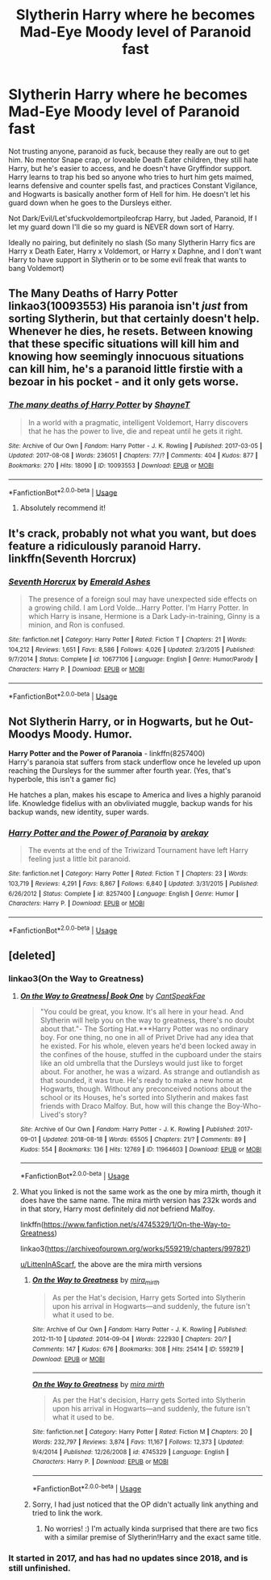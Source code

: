 #+TITLE: Slytherin Harry where he becomes Mad-Eye Moody level of Paranoid fast

* Slytherin Harry where he becomes Mad-Eye Moody level of Paranoid fast
:PROPERTIES:
:Author: LittenInAScarf
:Score: 86
:DateUnix: 1591368465.0
:DateShort: 2020-Jun-05
:FlairText: Request
:END:
Not trusting anyone, paranoid as fuck, because they really are out to get him. No mentor Snape crap, or loveable Death Eater children, they still hate Harry, but he's easier to access, and he doesn't have Gryffindor support. Harry learns to trap his bed so anyone who tries to hurt him gets maimed, learns defensive and counter spells fast, and practices Constant Vigilance, and Hogwarts is basically another form of Hell for him. He doesn't let his guard down when he goes to the Dursleys either.

Not Dark/Evil/Let'sfuckvoldemortpileofcrap Harry, but Jaded, Paranoid, If I let my guard down I'll die so my guard is NEVER down sort of Harry.

Ideally no pairing, but definitely no slash (So many Slytherin Harry fics are Harry x Death Eater, Harry x Voldemort, or Harry x Daphne, and I don't want Harry to have support in Slytherin or to be some evil freak that wants to bang Voldemort)


** The Many Deaths of Harry Potter linkao3(10093553) His paranoia isn't /just/ from sorting Slytherin, but that certainly doesn't help. Whenever he dies, he resets. Between knowing that these specific situations will kill him and knowing how seemingly innocuous situations can kill him, he's a paranoid little firstie with a bezoar in his pocket - and it only gets worse.
:PROPERTIES:
:Author: RookRider
:Score: 39
:DateUnix: 1591375332.0
:DateShort: 2020-Jun-05
:END:

*** [[https://archiveofourown.org/works/10093553][*/The many deaths of Harry Potter/*]] by [[https://www.archiveofourown.org/users/ShayneT/pseuds/ShayneT][/ShayneT/]]

#+begin_quote
  In a world with a pragmatic, intelligent Voldemort, Harry discovers that he has the power to live, die and repeat until he gets it right.
#+end_quote

^{/Site/:} ^{Archive} ^{of} ^{Our} ^{Own} ^{*|*} ^{/Fandom/:} ^{Harry} ^{Potter} ^{-} ^{J.} ^{K.} ^{Rowling} ^{*|*} ^{/Published/:} ^{2017-03-05} ^{*|*} ^{/Updated/:} ^{2017-08-08} ^{*|*} ^{/Words/:} ^{236051} ^{*|*} ^{/Chapters/:} ^{77/?} ^{*|*} ^{/Comments/:} ^{404} ^{*|*} ^{/Kudos/:} ^{877} ^{*|*} ^{/Bookmarks/:} ^{270} ^{*|*} ^{/Hits/:} ^{18090} ^{*|*} ^{/ID/:} ^{10093553} ^{*|*} ^{/Download/:} ^{[[https://archiveofourown.org/downloads/10093553/The%20many%20deaths%20of%20Harry.epub?updated_at=1578153531][EPUB]]} ^{or} ^{[[https://archiveofourown.org/downloads/10093553/The%20many%20deaths%20of%20Harry.mobi?updated_at=1578153531][MOBI]]}

--------------

*FanfictionBot*^{2.0.0-beta} | [[https://github.com/tusing/reddit-ffn-bot/wiki/Usage][Usage]]
:PROPERTIES:
:Author: FanfictionBot
:Score: 10
:DateUnix: 1591375345.0
:DateShort: 2020-Jun-05
:END:

**** Absolutely recommend it!
:PROPERTIES:
:Author: BookAddiction1
:Score: 7
:DateUnix: 1591389269.0
:DateShort: 2020-Jun-06
:END:


** It's crack, probably not what you want, but does feature a ridiculously paranoid Harry.\\
linkffn(Seventh Horcrux)
:PROPERTIES:
:Author: HeirGaunt
:Score: 3
:DateUnix: 1591403248.0
:DateShort: 2020-Jun-06
:END:

*** [[https://www.fanfiction.net/s/10677106/1/][*/Seventh Horcrux/*]] by [[https://www.fanfiction.net/u/4112736/Emerald-Ashes][/Emerald Ashes/]]

#+begin_quote
  The presence of a foreign soul may have unexpected side effects on a growing child. I am Lord Volde...Harry Potter. I'm Harry Potter. In which Harry is insane, Hermione is a Dark Lady-in-training, Ginny is a minion, and Ron is confused.
#+end_quote

^{/Site/:} ^{fanfiction.net} ^{*|*} ^{/Category/:} ^{Harry} ^{Potter} ^{*|*} ^{/Rated/:} ^{Fiction} ^{T} ^{*|*} ^{/Chapters/:} ^{21} ^{*|*} ^{/Words/:} ^{104,212} ^{*|*} ^{/Reviews/:} ^{1,651} ^{*|*} ^{/Favs/:} ^{8,586} ^{*|*} ^{/Follows/:} ^{4,026} ^{*|*} ^{/Updated/:} ^{2/3/2015} ^{*|*} ^{/Published/:} ^{9/7/2014} ^{*|*} ^{/Status/:} ^{Complete} ^{*|*} ^{/id/:} ^{10677106} ^{*|*} ^{/Language/:} ^{English} ^{*|*} ^{/Genre/:} ^{Humor/Parody} ^{*|*} ^{/Characters/:} ^{Harry} ^{P.} ^{*|*} ^{/Download/:} ^{[[http://www.ff2ebook.com/old/ffn-bot/index.php?id=10677106&source=ff&filetype=epub][EPUB]]} ^{or} ^{[[http://www.ff2ebook.com/old/ffn-bot/index.php?id=10677106&source=ff&filetype=mobi][MOBI]]}

--------------

*FanfictionBot*^{2.0.0-beta} | [[https://github.com/tusing/reddit-ffn-bot/wiki/Usage][Usage]]
:PROPERTIES:
:Author: FanfictionBot
:Score: 2
:DateUnix: 1591403270.0
:DateShort: 2020-Jun-06
:END:


** Not Slytherin Harry, or in Hogwarts, but he Out-Moodys Moody. Humor.

*Harry Potter and the Power of Paranoia* - linkffn(8257400)\\
Harry's paranoia stat suffers from stack underflow once he leveled up upon reaching the Dursleys for the summer after fourth year. (Yes, that's hyperbole, this isn't a gamer fic)

He hatches a plan, makes his escape to America and lives a highly paranoid life. Knowledge fidelius with an obvliviated muggle, backup wands for his backup wands, new identity, super wards.
:PROPERTIES:
:Author: Nyanmaru_San
:Score: 2
:DateUnix: 1591432459.0
:DateShort: 2020-Jun-06
:END:

*** [[https://www.fanfiction.net/s/8257400/1/][*/Harry Potter and the Power of Paranoia/*]] by [[https://www.fanfiction.net/u/2712218/arekay][/arekay/]]

#+begin_quote
  The events at the end of the Triwizard Tournament have left Harry feeling just a little bit paranoid.
#+end_quote

^{/Site/:} ^{fanfiction.net} ^{*|*} ^{/Category/:} ^{Harry} ^{Potter} ^{*|*} ^{/Rated/:} ^{Fiction} ^{T} ^{*|*} ^{/Chapters/:} ^{23} ^{*|*} ^{/Words/:} ^{103,719} ^{*|*} ^{/Reviews/:} ^{4,291} ^{*|*} ^{/Favs/:} ^{8,867} ^{*|*} ^{/Follows/:} ^{6,840} ^{*|*} ^{/Updated/:} ^{3/31/2015} ^{*|*} ^{/Published/:} ^{6/26/2012} ^{*|*} ^{/Status/:} ^{Complete} ^{*|*} ^{/id/:} ^{8257400} ^{*|*} ^{/Language/:} ^{English} ^{*|*} ^{/Genre/:} ^{Humor} ^{*|*} ^{/Characters/:} ^{Harry} ^{P.} ^{*|*} ^{/Download/:} ^{[[http://www.ff2ebook.com/old/ffn-bot/index.php?id=8257400&source=ff&filetype=epub][EPUB]]} ^{or} ^{[[http://www.ff2ebook.com/old/ffn-bot/index.php?id=8257400&source=ff&filetype=mobi][MOBI]]}

--------------

*FanfictionBot*^{2.0.0-beta} | [[https://github.com/tusing/reddit-ffn-bot/wiki/Usage][Usage]]
:PROPERTIES:
:Author: FanfictionBot
:Score: 1
:DateUnix: 1591432468.0
:DateShort: 2020-Jun-06
:END:


** [deleted]
:PROPERTIES:
:Score: 3
:DateUnix: 1591375333.0
:DateShort: 2020-Jun-05
:END:

*** linkao3(On the Way to Greatness)
:PROPERTIES:
:Author: ThePurityofChaos
:Score: 1
:DateUnix: 1591381145.0
:DateShort: 2020-Jun-05
:END:

**** [[https://archiveofourown.org/works/11964603][*/On the Way to Greatness| Book One/*]] by [[https://www.archiveofourown.org/users/CantSpeakFae/pseuds/CantSpeakFae][/CantSpeakFae/]]

#+begin_quote
  "You could be great, you know. It's all here in your head. And Slytherin will help you on the way to greatness, there's no doubt about that."- The Sorting Hat.***Harry Potter was no ordinary boy. For one thing, no one in all of Privet Drive had any idea that he existed. For his whole, eleven years he'd been locked away in the confines of the house, stuffed in the cupboard under the stairs like an old umbrella that the Dursleys would just like to forget about. For another, he was a wizard. As strange and outlandish as that sounded, it was true. He's ready to make a new home at Hogwarts, though. Without any preconceived notions about the school or its Houses, he's sorted into Slytherin and makes fast friends with Draco Malfoy. But, how will this change the Boy-Who-Lived's story?
#+end_quote

^{/Site/:} ^{Archive} ^{of} ^{Our} ^{Own} ^{*|*} ^{/Fandom/:} ^{Harry} ^{Potter} ^{-} ^{J.} ^{K.} ^{Rowling} ^{*|*} ^{/Published/:} ^{2017-09-01} ^{*|*} ^{/Updated/:} ^{2018-08-18} ^{*|*} ^{/Words/:} ^{65505} ^{*|*} ^{/Chapters/:} ^{21/?} ^{*|*} ^{/Comments/:} ^{89} ^{*|*} ^{/Kudos/:} ^{554} ^{*|*} ^{/Bookmarks/:} ^{136} ^{*|*} ^{/Hits/:} ^{12769} ^{*|*} ^{/ID/:} ^{11964603} ^{*|*} ^{/Download/:} ^{[[https://archiveofourown.org/downloads/11964603/On%20the%20Way%20to%20Greatness.epub?updated_at=1556576868][EPUB]]} ^{or} ^{[[https://archiveofourown.org/downloads/11964603/On%20the%20Way%20to%20Greatness.mobi?updated_at=1556576868][MOBI]]}

--------------

*FanfictionBot*^{2.0.0-beta} | [[https://github.com/tusing/reddit-ffn-bot/wiki/Usage][Usage]]
:PROPERTIES:
:Author: FanfictionBot
:Score: 3
:DateUnix: 1591381201.0
:DateShort: 2020-Jun-05
:END:


**** What you linked is not the same work as the one by mira mirth, though it does have the same name. The mira mirth version has 232k words and in that story, Harry most definitely did /not/ befriend Malfoy.

linkffn([[https://www.fanfiction.net/s/4745329/1/On-the-Way-to-Greatness]])

linkao3([[https://archiveofourown.org/works/559219/chapters/997821]])

[[https://www.reddit.com/user/LittenInAScarf/][u/LittenInAScarf]], the above are the mira mirth versions
:PROPERTIES:
:Author: Efficient_Assistant
:Score: 2
:DateUnix: 1591394075.0
:DateShort: 2020-Jun-06
:END:

***** [[https://archiveofourown.org/works/559219][*/On the Way to Greatness/*]] by [[https://www.archiveofourown.org/users/mira_mirth/pseuds/mira_mirth][/mira_mirth/]]

#+begin_quote
  As per the Hat's decision, Harry gets Sorted into Slytherin upon his arrival in Hogwarts---and suddenly, the future isn't what it used to be.
#+end_quote

^{/Site/:} ^{Archive} ^{of} ^{Our} ^{Own} ^{*|*} ^{/Fandom/:} ^{Harry} ^{Potter} ^{-} ^{J.} ^{K.} ^{Rowling} ^{*|*} ^{/Published/:} ^{2012-11-10} ^{*|*} ^{/Updated/:} ^{2014-09-04} ^{*|*} ^{/Words/:} ^{222930} ^{*|*} ^{/Chapters/:} ^{20/?} ^{*|*} ^{/Comments/:} ^{147} ^{*|*} ^{/Kudos/:} ^{676} ^{*|*} ^{/Bookmarks/:} ^{308} ^{*|*} ^{/Hits/:} ^{25414} ^{*|*} ^{/ID/:} ^{559219} ^{*|*} ^{/Download/:} ^{[[https://archiveofourown.org/downloads/559219/On%20the%20Way%20to%20Greatness.epub?updated_at=1544390454][EPUB]]} ^{or} ^{[[https://archiveofourown.org/downloads/559219/On%20the%20Way%20to%20Greatness.mobi?updated_at=1544390454][MOBI]]}

--------------

[[https://www.fanfiction.net/s/4745329/1/][*/On the Way to Greatness/*]] by [[https://www.fanfiction.net/u/1541187/mira-mirth][/mira mirth/]]

#+begin_quote
  As per the Hat's decision, Harry gets Sorted into Slytherin upon his arrival in Hogwarts---and suddenly, the future isn't what it used to be.
#+end_quote

^{/Site/:} ^{fanfiction.net} ^{*|*} ^{/Category/:} ^{Harry} ^{Potter} ^{*|*} ^{/Rated/:} ^{Fiction} ^{M} ^{*|*} ^{/Chapters/:} ^{20} ^{*|*} ^{/Words/:} ^{232,797} ^{*|*} ^{/Reviews/:} ^{3,874} ^{*|*} ^{/Favs/:} ^{11,167} ^{*|*} ^{/Follows/:} ^{12,373} ^{*|*} ^{/Updated/:} ^{9/4/2014} ^{*|*} ^{/Published/:} ^{12/26/2008} ^{*|*} ^{/id/:} ^{4745329} ^{*|*} ^{/Language/:} ^{English} ^{*|*} ^{/Characters/:} ^{Harry} ^{P.} ^{*|*} ^{/Download/:} ^{[[http://www.ff2ebook.com/old/ffn-bot/index.php?id=4745329&source=ff&filetype=epub][EPUB]]} ^{or} ^{[[http://www.ff2ebook.com/old/ffn-bot/index.php?id=4745329&source=ff&filetype=mobi][MOBI]]}

--------------

*FanfictionBot*^{2.0.0-beta} | [[https://github.com/tusing/reddit-ffn-bot/wiki/Usage][Usage]]
:PROPERTIES:
:Author: FanfictionBot
:Score: 2
:DateUnix: 1591394093.0
:DateShort: 2020-Jun-06
:END:


***** Sorry, I had just noticed that the OP didn't actually link anything and tried to link the work.
:PROPERTIES:
:Author: ThePurityofChaos
:Score: 2
:DateUnix: 1591403544.0
:DateShort: 2020-Jun-06
:END:

****** No worries! :) I'm actually kinda surprised that there are two fics with a similar premise of Slytherin!Harry and the exact same title.
:PROPERTIES:
:Author: Efficient_Assistant
:Score: 2
:DateUnix: 1591411261.0
:DateShort: 2020-Jun-06
:END:


*** It started in 2017, and has had no updates since 2018, and is still unfinished.
:PROPERTIES:
:Author: dsarma
:Score: 1
:DateUnix: 1591392859.0
:DateShort: 2020-Jun-06
:END:
